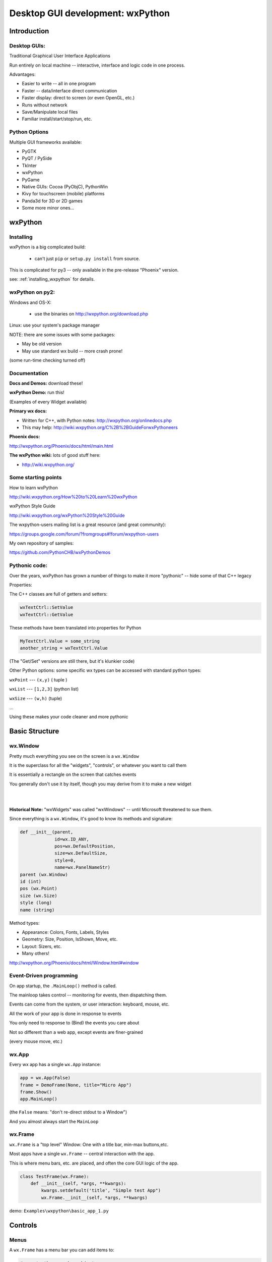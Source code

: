 .. _wxpython:

#################################
Desktop GUI development: wxPython
#################################

Introduction
============


Desktop GUIs:
-------------

Traditional Graphical User Interface Applications

Run entirely on local machine -- interactive, interface and logic code in one process.


Advantages:

* Easier to write -- all in one program
* Faster -- data/interface direct communication
* Faster display: direct to screen (or even OpenGL, etc.)
* Runs without network
* Save/Manipulate local files
* Familiar install/start/stop/run, etc.


Python Options
--------------

Multiple GUI frameworks available:

* PyGTK
* PyQT / PySide
* TkInter
* wxPython
* PyGame
* Native GUIs: Cocoa (PyObjC), PythonWin
* Kivy for touchscreen (mobile) platforms
* Panda3d for 3D or 2D games
* Some more minor ones...


wxPython
=========

.. rst-class:: left

  Why wxPython?

  * Python wrapper around C++ toolkit (wxWidget)
  * wxWidgets is a wrapper around **native** toolkit:

    - Windows: Win32 (64)
    - OS-X: Cocoa
    - Linux: GTK

  * Native look and feel
  * License: (modified) LGPL

  Legacy: it was the best option for me when I first needed something...

  See http://www.wxpython.org for more information


Installing
----------

wxPython is a big complicated build:

  - can't just ``pip`` or ``setup.py install`` from source.

This is complicated for py3 -- only available in the pre-release "Phoenix" version.

see: :ref:`installing_wxpython` for details.

wxPython on py2:
----------------

Windows and OS-X:

  - use the binaries on http://wxpython.org/download.php

Linux: use your system's package manager

NOTE: there are some issues with some packages:

* May be old version

* May use standard wx build -- more crash prone!

(some run-time checking turned off)


Documentation
-------------

**Docs and Demos:** download these!

**wxPython Demo:** run this!

(Examples of every Widget available)


**Primary wx docs:**

* Written for C++, with Python notes: http://wxpython.org/onlinedocs.php

* This may help: http://wiki.wxpython.org/C%2B%2BGuideForwxPythoneers

**Phoenix docs:**

http://wxpython.org/Phoenix/docs/html/main.html

**The wxPython wiki:** lots of good stuff here:

* http://wiki.wxpython.org/


Some starting points
--------------------

How to learn wxPython

http://wiki.wxpython.org/How%20to%20Learn%20wxPython


wxPython Style Guide

http://wiki.wxpython.org/wxPython%20Style%20Guide


The wxpython-users mailing list is a great resource (and great community):

https://groups.google.com/forum/?fromgroups#!forum/wxpython-users


My own repository of samples:

https://github.com/PythonCHB/wxPythonDemos


Pythonic code:
--------------

Over the years, wxPython has grown a number of things to make it more "pythonic" -- hide some of that C++ legacy


Properties:

The C++ classes are full of getters and setters:

.. code-block:: python

  wxTextCtrl::SetValue
  wxTextCtrl::GetValue

These methods have been translated into properties for Python

.. code-block:: python

  MyTextCtrl.Value = some_string
  another_string = wxTextCtrl.Value


(The "Get/Set" versions are still there, but it's klunkier code)


.. nextslide::

Other Python options: some specific wx types can be accessed with standard python types:

``wxPoint`` --- ``(x,y)`` ( tuple )


``wxList`` --- ``[1,2,3]`` (python list)


``wxSize`` --- ``(w,h)`` (tuple)

...

Using these makes your code cleaner and more pythonic

Basic Structure
===============

.. rst-class:: medium::

  How is a wxPython app structured?



wx.Window
---------

Pretty much everything you see on the screen is a ``wx.Window``


It is the superclass for all the "widgets", "controls", or whatever you want to call them


It is essentially a rectangle on the screen that catches events


You generally don't use it by itself, though you may derive from it to make a new widget

|
|

**Historical Note:** "wxWidgets" was called "wxWindows" -- until Microsoft threatened to sue them.


.. nextslide::

Since everything is a ``wx.Window``, it's good to know its methods and signature:

.. code-block:: python

    def __init__(parent,
                 id=wx.ID_ANY,
                 pos=wx.DefaultPosition,
                 size=wx.DefaultSize,
                 style=0,
                 name=wx.PanelNameStr)
    parent (wx.Window)
    id (int)
    pos (wx.Point)
    size (wx.Size)
    style (long)
    name (string)


.. nextslide::

Method types:

* Appearance: Colors, Fonts, Labels, Styles
* Geometry: Size, Position, IsShown, Move, etc.
* Layout: Sizers, etc.
* Many others!

http://wxpython.org/Phoenix/docs/html/Window.html#window


Event-Driven programming
------------------------

On app startup, the ``.MainLoop()`` method is called.

The mainloop takes control -- monitoring for events, then dispatching them.

Events can come from the system, or user interaction: keyboard, mouse, etc.

All the work of your app is done in response to events

You only need to response to (Bind) the events you care about

Not so different than a web app, except events are finer-grained

(every mouse move, etc.)


wx.App
-------

Every wx app has a single ``wx.App`` instance:

.. code-block:: python

  app = wx.App(False)
  frame = DemoFrame(None, title="Micro App")
  frame.Show()
  app.MainLoop()


(the ``False`` means: "don't re-direct stdout to a Window")

And you almost always start the ``MainLoop``

wx.Frame
--------

``wx.Frame`` is a "top level" Window: One with a title bar, min-max buttons,etc.

Most apps have a single ``wx.Frame`` -- central interaction with the app.

This is where menu bars, etc. are placed, and often the core GUI logic of the app.

.. code-block:: python

  class TestFrame(wx.Frame):
      def __init__(self, *args, **kwargs):
          kwargs.setdefault('title', "Simple test App")
          wx.Frame.__init__(self, *args, **kwargs)


demo: ``Examples\wxpython\basic_app_1.py``


Controls
========

.. rst-class:: medium

  Or Widgets or .....

Menus
-----

A ``wx.Frame`` has a menu bar you can add items to:

.. code-block:: python

    # create the menu bar object
    menuBar = wx.MenuBar()

    # add a menu to it
    fileMenu = wx.Menu()

    # add an item to the menu
    openMenuItem = fileMenu.Append(wx.ID_ANY, "&Open", "Open a file" )
    #bind a handler to the menu event
    self.Bind(wx.EVT_MENU, self.onOpen, openMenuItem)

    self.SetMenuBar(menuBar)


demo: ``Examples\wxpython\basic_app_2.py``


Event Handlers
--------------

Event handlers have a common signature:

.. code-block:: python

    def onOpen(self, evt=None):
        print "open menu selected"
        self.app_logic.file_open()


The second parameter is the ``wx.Event`` object that initiated the call -- it holds information about the event that can be useful.


I like to give the event parameter a default None, so the handler can be called from other parts of the code as well.


demo: ``Examples\wxpython\basic_app_2.py``


Common Dialogs
--------------

wxPython provides a number of common Dialogs. These wrap the native ones where possible for a native look and feel.


* ``wx.MessageDialog``
* ``wx.ColourDialog``
* ``wx.FileDialog``
* ``wx.PageSetupDialog``
* ``wx.FontDialog``
* ``wx.DirDialog``
* ``wx.SingleChoiceDialog``
* ``wx.TextEntryDialog``
* ...



These do pretty much what you'd expect...


wx.FileDialog
-------------

Example use of a common dialog: ``wx.FileDialog``

.. code-block:: python

    dlg = wx.FileDialog(self,
                        message="Save file as ...",
                        defaultDir=os.getcwd(),
                        defaultFile="",
                        wildcard=wildcard,
                        style=wx.SAVE )
    if dlg.ShowModal() == wx.ID_OK:
        path = dlg.GetPath()
    else:
        print "The file dialog was canceled before anything was selected"
    dlg.Destroy()



example: ``Examples\wxpython/basic_app_3.py``


Basic Widgets
-------------

All the basic widgets (controls) you'd expect are there:


* Buttons
* TextCtrl (Text Control)
* Check Boxes
* List Box
* Combo Box
* Slider
* Spin Control
* . . . . .


Way too many to list here!


See the docs and the Demo to find the one you need



Using a Control
---------------

A Button is about as simple as it gets


``__init__(parent, id, label="", pos=wx.DefaultPosition, ...)``


Mostly the same as wx.Window, and other controls....

.. code-block:: python

  ## add just a single button:
  self.theButton = wx.Button(self, label="Push Me")
  self.theButton.Bind(wx.EVT_BUTTON, self.onButton)

  ## and give it an event handler
  def onButton(self, evt=None):
      print "You pushed the button!"



code: ``Examples\wxpython\basic_app_4.py``


wx.Panel
--------

A ``wx.Panel`` is a ``wx.Window`` that you can put other controls on

It supplies nifty things like tab traversal, etc.


You *can* put controls right on a ``wx.Frame`` (we just did it), but a ``wx.Panel`` provided extra features, the "normal" look, and helps you organize and re-use your code

Mostly the same as ``wx.Window``, and other controls...

.. nextslide::

.. code-block:: python

  class ButtonPanel(wx.Panel):
      def __init__(self, *args, **kwargs):
          wx.Panel.__init__(self, *args, **kwargs)

          self.theButton = wx.Button(self, label="Push Me")
          self.theButton.Bind(wx.EVT_BUTTON, self.onButton)
      def onButton(self, evt=None):
          print("You pushed the button!")

And use it in the Frame:

.. code-block:: python

        self.buttonPanel = ButtonPanel(self)


code: ``Examples\wxpython\basic_app_5.py``


Control Layout
--------------

With more than one control, you need to figure out how to place them
and how big to make them

You may have noticed that ``wx.Window`` takes ``pos`` and ``size`` parameters

You may have also noticed that I didn't use them.

Why not?


Absolute Positioning
--------------------

Specifying the size and location of controls with pixel coordinates.


This is a serious pain to do!


Though it can be made a lot easier with GUI-building tools...


So why not?


.. nextslide::

When you add or remove a control, the layout changes:

 - recalculate all positions and sizes

When you change the text on a control the layout changes:

 - recalculate all positions and sizes

When you try it on another platform the layout changes:

 - recalculate all positions and sizes

When the user changes default font size, the layout changes:

 - recalculate all positions and sizes


Sizers:
-------

The alternative is "Sizers"

``wx.Sizer`` is wx's system for automatically determining the size and location of controls

Instead of thinking in terms of what size and position a given control should be, you think in terms of how they relate to each other:

"I want a column of buttons all the same size along the left edge of the Panel"

Sizers capture that logic and compute the sizes and locations for you.

They will re-size things for you when anything changes -- adding, removing, changing labels, re-sizing the Window, etc...


.. nextslide::


Sizers take a while to wrap your brain around...

But it's worth the learning curve.

Nice discussion here:

http://wiki.wxpython.org/UsingSizers


I have the graphic posted on the wall by my desk...



Sizer Example
-------------

The Basic ``BoxSizer``:

- Lays out a row or column of controls...


..code-block:: python

    Sizer.Add( window, proportion, flag, border )
        ## do the layout
        S = wx.BoxSizer(wx.VERTICAL)

        S.Add(theButton1, 0, wx.GROW | wx.ALL, 4)
        S.Add(theButton2, 0, wx.GROW | wx.ALL, 4)

        self.SetSizerAndFit(S)


code: ``Examples\wxpython\basic_app_6.py``


Nested Sizers
-------------

How do I get them centered both ways?

 - Nest a vertical sizer inside a horizonal one

 - And add stretchable spacers...


.. code-block:: python

  buttonSizer = wx.BoxSizer(wx.VERTICAL)

  buttonSizer.Add(theButton1, 0, wx.GROW | wx.ALL, 4)
  buttonSizer.Add(theButton2, 0, wx.GROW | wx.ALL, 4)

  mainSizer = wx.BoxSizer(wx.HORIZONTAL)
  mainSizer.Add((1,1), 1)    # stretchable space
  mainSizer.Add(buttonSizer, 0, wx.ALIGN_CENTER) # the sizer with the buttons in it
  mainSizer.Add((1,1), 1)    # stretchable space


Widget Inspection Tool
----------------------

How do I keep all this straight?

The Widget Inspection Tool (WIT) is very handy:

.. code-block:: python

    app = TestApp(False)
    ## set up the WIT -- to help debug sizers
    import wx.lib.inspection
    wx.lib.inspection.InspectionTool().Show()
    app.MainLoop()


(you can also bring it up from a menu event, or...)


code: ``Examples\wxpython\basic_app_7.py``



Other Sizers
------------

Sizers for laying out stuff in grids...

``wx.GridSizer``

``wx.FlexGridSizer``

``wx.GridBagSizer``

(you can do it all with a GridBagSizer)

See the docs for info.


Hierarchies...
--------------

wxPython has multiple independent hierarchies ...


The nested parent-child relationship:

* every ``wx.Window`` has a parent
* every ``wx.Window`` has zero or more children


The class Hierarchy

* sub classes of ``wx.Window``
* classes with instances as attributes


The Layout Hierarchy

* Sizers within Sizers...
* Arbitrarily deep.



Each of these takes care of different concerns: confusing but powerful


Accessing inputs
----------------

Much of the point of a GUI is to collect data from the user.


So you need to be able to access what s/he has input

..code-block:: python

  ## add a text control:
  self.textControl = wx.TextCtrl(self)

  def onGetData(self, evt=None):
      print "get data button pressed"
      contents = self.textControl.Value
      print "the contents are:", contents


Most controls have a ``.Value`` property


Setting Values
--------------

You also want to display data...

So you need to be able to set the values, too:

.. code-block:: python

  # and another text control:
  self.outTextControl = wx.TextCtrl(self,
                                    style=wx.TE_READONLY)

  def onGetData(self, evt=None):
      self.outTextControl.Value = self.inTextControl.Value


You can set the ``.Value`` property too...


example: ``Examples\wxpython\basic_app8.py``


Code-generated GUIs...
----------------------

You shouldn't write the same repetitive code for a GUI...


You may need to build a GUI to match data at run time.


Lots of ways to do that with wxPython -- Sizers help a lot.


Try to do it whenever you find yourself writing repetitive code...


The key is how to do the event Binding:

..code-block:: python

    def OnButton(self, evt):
        label = evt.GetEventObject().GetLabel()

        do_somethign_with_label(label)


example: ``Examples\wxpython/CalculatorDemo.py``


.. nextslide::

The "lambda trick"


-- a way to pass custom data to an event handler:

.. code-block:: python

  for name in ["first", "second", "third"]:
      btn = wx.Button(self, label=name)
      btn.Bind(wx.EVT_BUTTON,
               lambda evt, n=name: self.OnButton(evt, n) )
  ....

  def OnButton(self, Event, name):
      print "In OnButton:", name


http://wiki.wxpython.org/Passing%20Arguments%20to%20Callbacks


Miscellaneous
=============

Long Running Tasks
------------------

The UI is locked up while an event is being handled


So you want all event handlers to run fast.


But what if there is significant work to do?


Enter: threading and multi-processing


But: wxPython is not thread-safe: almost all wx methods must be called from within the same thread.


Thread-safe operations: Creating and Posting Events

``wx.CallAfter``
----------------

Easiest way to communicate with threads:

``wx.CallAfter``


Puts an event on the event stack, calls the designated function or method when the stack is cleared:

.. code-block:: python

  wx.CallAfter(function_to_call, *args, **kwargs)

  # *args, **kwargs are passed on to function_to_call


(see also: ``wx.CallLater()``)


http://wiki.wxpython.org/LongRunningTasks


BILS
----

Browser Interface, Local Server


Web app: Server runs on local machine


Browser is the interface -- but all running local


Can wrap the Browser window in a desktop app: Chrome Embedded Framework, wxWebkit, etc.


Good way to get both a web app and desktop app with one codebase


Example: Cameo Chemicals


(PyCon 2009: Browser Interface, Local Server Application)


LAB
---

Make a very simple address book app:

1. Really basic data model is in ``address_book_data.py``
2. Finish the form to edit an entry -- subclass of a ``wx.Panel`` (``entry_form.py``)
3. The form goes on a ``wx.Frame`` (``address_book_app.py``)
     add a way to switch between entries (``switcher.py``)
4. Add a "new record" button
5. Add file--save and file--open menus to the frame
6. Add some validation, better layout, etc....


``Examples\wxpython\address_book\``


